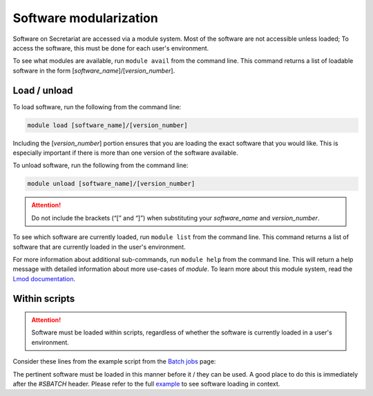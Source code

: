 Software modularization
=======================

Software on Secretariat are accessed via a module system. Most of the software are not accessible unless loaded; To access the software, this must be done for each user's environment.

To see what modules are available, run ``module avail`` from the command line. This command returns a list of loadable software in the form [*software_name*]/[*version_number*].

Load / unload
-------------

To load software, run the following from the command line:

.. code-block:: bash

   module load [software_name]/[version_number]

Including the [*version_number*] portion ensures that you are loading the exact software that you would like. This is especially important if there is more than one version of the software available.

To unload software, run the following from the command line:

.. code-block:: bash

   module unload [software_name]/[version_number]

.. attention:: Do not include the brackets (“[” and “]”) when substituting your *software_name* and *version_number*.

To see which software are currently loaded, run ``module list`` from the command line. This command returns a list of software that are currently loaded in the user's environment.

For more information about additional sub-commands, run ``module help`` from the command line. This will return a help message with detailed information about more use-cases of *module*. To learn more about this module system, read the `Lmod documentation`_.

Within scripts
--------------

.. attention:: Software must be loaded within scripts, regardless of whether the software is currently loaded in a user's environment.

Consider these lines from the example script from the `Batch jobs`_ page:
               
.. code-block:: bash
   :lineno-start: 13

   # Load software
   module load fastp/0.21.0

The pertinent software must be loaded in this manner before it / they can be used. A good place to do this is immediately after the *#SBATCH* header. Please refer to the full `example`_ to see software loading in context.

.. _Lmod documentation: http://lmod.readthedocs.org
.. _Batch jobs: https://secretariat.readthedocs.io/en/latest/running-jobs/batch-jobs.html#example
.. _example: https://secretariat.readthedocs.io/en/latest/running-jobs/batch-jobs.html#example
